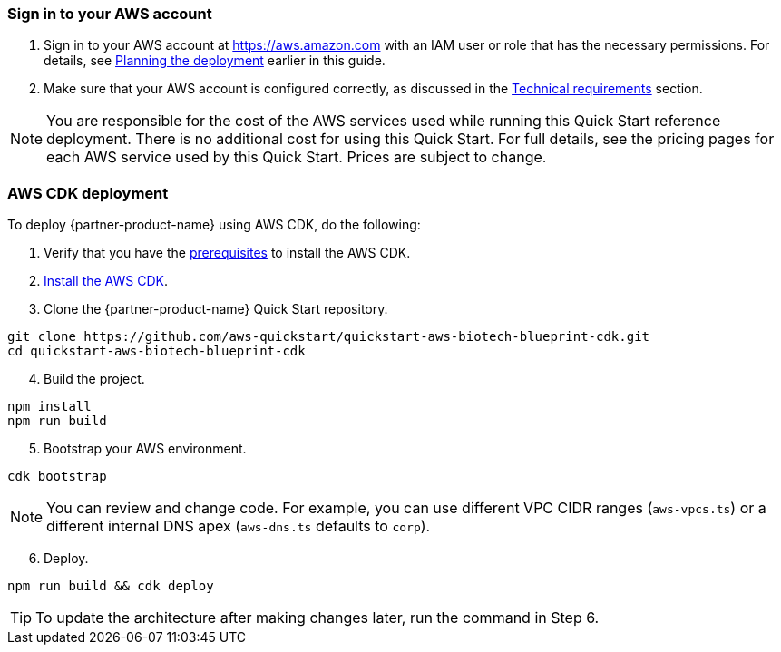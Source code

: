 // We need to work around Step numbers here if we are going to potentially exclude the AMI subscription
=== Sign in to your AWS account

. Sign in to your AWS account at https://aws.amazon.com with an IAM user or role that has the necessary permissions. For details, see link:#_planning_the_deployment[Planning the deployment] earlier in this guide.
. Make sure that your AWS account is configured correctly, as discussed in the link:#_technical_requirements[Technical requirements] section.

NOTE: You are responsible for the cost of the AWS services used while running this Quick Start reference deployment. There is no additional cost for using this Quick Start. For full details, see the pricing pages for each AWS service used by this Quick Start. Prices are subject to change.

// Optional based on Marketplace listing. Not to be edited
ifdef::marketplace_subscription[]
=== Subscribe to the {partner-product-short-name} AMI

This Quick Start requires a subscription to the AMI for {partner-product-short-name} in AWS Marketplace.

. Sign in to your AWS account.
. {marketplace_listing_url}[Open the page for the {partner-product-short-name} AMI in AWS Marketplace], and then choose *Continue to Subscribe*.
. Review the terms and conditions for software usage, and then choose *Accept Terms*. +
  A confirmation page loads, and an email confirmation is sent to the account owner. For detailed subscription instructions, see the https://aws.amazon.com/marketplace/help/200799470[AWS Marketplace documentation^].

. When the subscription process is complete, exit out of AWS Marketplace without further action. *Do not* provision the software from AWS Marketplace—the Quick Start deploys the AMI for you.
endif::marketplace_subscription[]
// \Not to be edited

=== AWS CDK deployment

To deploy {partner-product-name} using AWS CDK, do the following:
[start=1]
. Verify that you have the https://docs.aws.amazon.com/cdk/latest/guide/getting_started.html#getting_started_prerequisites[prerequisites^] to install the AWS CDK. 

. https://docs.aws.amazon.com/cdk/latest/guide/getting_started.html#getting_started_install[Install the AWS CDK^].

. Clone the {partner-product-name} Quick Start repository.
```bash
git clone https://github.com/aws-quickstart/quickstart-aws-biotech-blueprint-cdk.git
cd quickstart-aws-biotech-blueprint-cdk
```
[start=4]
. Build the project.
```bash
npm install
npm run build 
```

[start=5]
. Bootstrap your AWS environment.
```bash
cdk bootstrap
```

NOTE: You can review and change code. For example, you can use different VPC CIDR ranges (`aws-vpcs.ts`) or a different internal DNS apex (`aws-dns.ts` defaults to `corp`). 

[start=6]
. Deploy.

```bash 
npm run build && cdk deploy
```

TIP: To update the architecture after making changes later, run the command in Step 6.